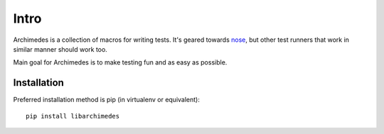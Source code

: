 Intro
=====
Archimedes is a collection of macros for writing tests. It's geared towards 
nose_, but other test runners that work in similar manner should work too.

Main goal for Archimedes is to make testing fun and as easy as possible.

Installation
------------

Preferred installation method is pip (in virtualenv or equivalent)::

   pip install libarchimedes

.. _nose: http://nose.readthedocs.io/en/latest/

